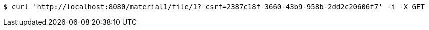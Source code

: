 [source,bash]
----
$ curl 'http://localhost:8080/material1/file/1?_csrf=2387c18f-3660-43b9-958b-2dd2c20606f7' -i -X GET
----